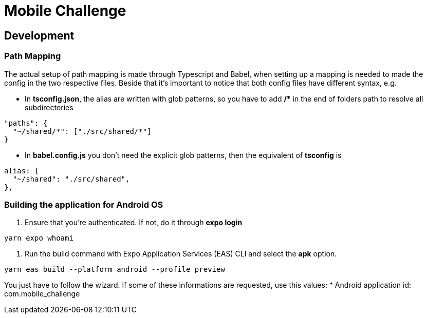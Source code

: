 = Mobile Challenge
:source-highlighter: rouge

== Development
=== Path Mapping
The actual setup of path mapping is made through Typescript and Babel, when setting up a mapping is needed to made the config in the two respective files.
Beside that it's important to notice that both config files have different syntax, e.g. 

* In **tsconfig.json**, the alias are written with glob patterns, so you have to add **/&#42;** in the end of folders path to resolve all subdirectories
[%linenums,json]
----
"paths": {
  "~/shared/*": ["./src/shared/*"]
}
----

* In **babel.config.js** you don't need the explicit glob patterns, then the equivalent of **tsconfig** is
[%linenums,json]
----
alias: {
  "~/shared": "./src/shared",
},
----

=== Building the application for Android OS
. Ensure that you're authenticated. If not, do it through **expo login**
[%linenums,bash]
----
yarn expo whoami
----

. Run the build command with Expo Application Services (EAS) CLI and select the **apk** option.
[%linenums,bash]
----
yarn eas build --platform android --profile preview
----
You just have to follow the wizard. If some of these informations are requested, use this values:
* Android application id: com.mobile_challenge
